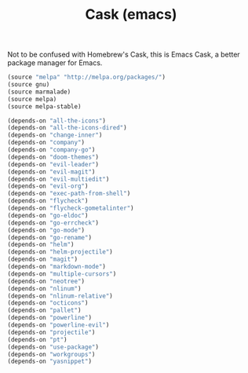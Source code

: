 #+TITLE: Cask (emacs)

Not to be confused with Homebrew's Cask, this is Emacs Cask, a better package manager for Emacs. 

#+BEGIN_SRC emacs-lisp :tangle ~/.emacs.d/Cask
  (source "melpa" "http://melpa.org/packages/")
  (source gnu)
  (source marmalade)
  (source melpa)
  (source melpa-stable)

  (depends-on "all-the-icons")
  (depends-on "all-the-icons-dired")
  (depends-on "change-inner")
  (depends-on "company")
  (depends-on "company-go")
  (depends-on "doom-themes")
  (depends-on "evil-leader")
  (depends-on "evil-magit")
  (depends-on "evil-multiedit")
  (depends-on "evil-org")
  (depends-on "exec-path-from-shell")
  (depends-on "flycheck")
  (depends-on "flycheck-gometalinter")
  (depends-on "go-eldoc")
  (depends-on "go-errcheck")
  (depends-on "go-mode")
  (depends-on "go-rename")
  (depends-on "helm")
  (depends-on "helm-projectile")
  (depends-on "magit")
  (depends-on "markdown-mode")
  (depends-on "multiple-cursors")
  (depends-on "neotree")
  (depends-on "nlinum")
  (depends-on "nlinum-relative")
  (depends-on "octicons")
  (depends-on "pallet")
  (depends-on "powerline")
  (depends-on "powerline-evil")
  (depends-on "projectile")
  (depends-on "pt")
  (depends-on "use-package")
  (depends-on "workgroups")
  (depends-on "yasnippet")
#+END_SRC
